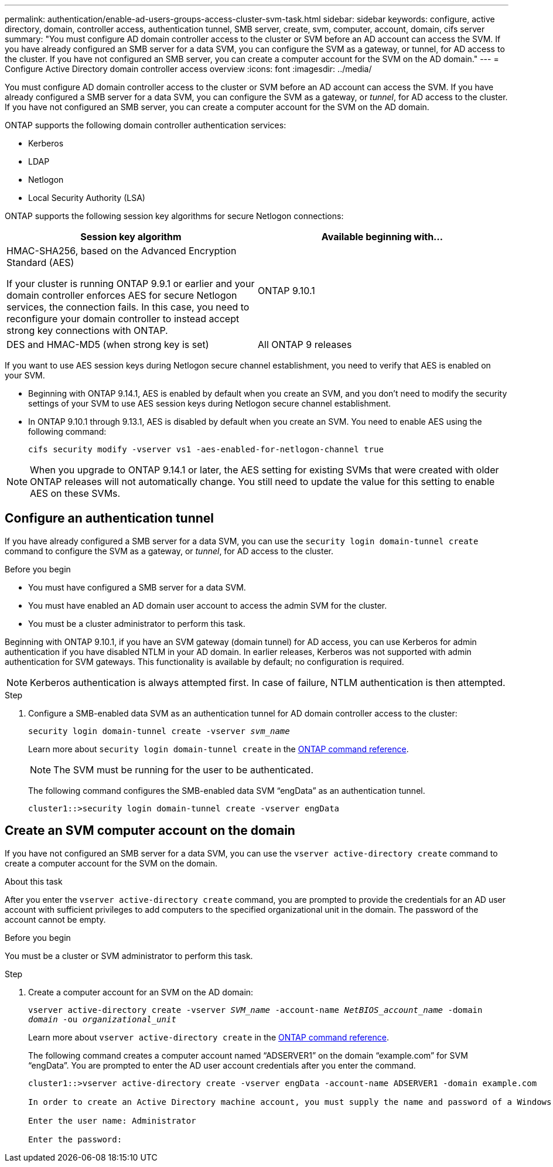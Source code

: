 ---
permalink: authentication/enable-ad-users-groups-access-cluster-svm-task.html
sidebar: sidebar
keywords: configure, active directory, domain, controller access, authentication tunnel, SMB server, create, svm, computer, account, domain, cifs server
summary: "You must configure AD domain controller access to the cluster or SVM before an AD account can access the SVM. If you have already configured an SMB server for a data SVM, you can configure the SVM as a gateway, or tunnel, for AD access to the cluster. If you have not configured an SMB server, you can create a computer account for the SVM on the AD domain."
---
= Configure Active Directory domain controller access overview
:icons: font
:imagesdir: ../media/

[.lead]
You must configure AD domain controller access to the cluster or SVM before an AD account can access the SVM. If you have already configured a SMB server for a data SVM, you can configure the SVM as a gateway, or _tunnel_, for AD access to the cluster. If you have not configured an SMB server, you can create a computer account for the SVM on the AD domain.

ONTAP supports the following domain controller authentication services:

* Kerberos
* LDAP
* Netlogon
* Local Security Authority (LSA)

ONTAP supports the following session key algorithms for secure Netlogon connections:

|===

h| Session key algorithm  h| Available beginning with...

| HMAC-SHA256, based on the Advanced Encryption Standard (AES)

If your cluster is running ONTAP 9.9.1 or earlier and your domain controller enforces AES for secure Netlogon services, the connection fails. In this case, you need to reconfigure your domain controller to instead accept strong key connections with ONTAP.
| ONTAP 9.10.1
| DES and HMAC-MD5 (when strong key is set) | All ONTAP 9 releases

|===

If you want to use AES session keys during Netlogon secure channel establishment, you need to verify that AES is enabled on your SVM.

* Beginning with ONTAP 9.14.1, AES is enabled by default when you create an SVM, and you don't need to modify the security settings of your SVM to use AES session keys during Netlogon secure channel establishment.
* In ONTAP 9.10.1 through 9.13.1, AES is disabled by default when you create an SVM. You need to enable AES using the following command:
+
----
cifs security modify -vserver vs1 -aes-enabled-for-netlogon-channel true
----

NOTE: When you upgrade to ONTAP 9.14.1 or later, the AES setting for existing SVMs that were created with older ONTAP releases will not automatically change. You still need to update the value for this setting to enable AES on these SVMs.

== Configure an authentication tunnel

If you have already configured a SMB server for a data SVM, you can use the `security login domain-tunnel create` command to configure the SVM as a gateway, or _tunnel_, for AD access to the cluster.

.Before you begin

* You must have configured a SMB server for a data SVM.
* You must have enabled an AD domain user account to access the admin SVM for the cluster.
* You must be a cluster administrator to perform this task.

Beginning with ONTAP 9.10.1, if you have an SVM gateway (domain tunnel) for AD access, you can use Kerberos for admin authentication if you have disabled NTLM in your AD domain. In earlier releases, Kerberos was not supported with admin authentication for SVM gateways. This functionality is available by default; no configuration is required.

[NOTE]
Kerberos authentication is always attempted first. In case of failure, NTLM authentication is then attempted.

.Step

. Configure a SMB-enabled data SVM as an authentication tunnel for AD domain controller access to the cluster:
+
`security login domain-tunnel create -vserver _svm_name_`
+
Learn more about `security login domain-tunnel create` in the link:https://docs.netapp.com/us-en/ontap-cli/security-login-domain-tunnel-create.html[ONTAP command reference^].
+
[NOTE]
====
The SVM must be running for the user to be authenticated.
====
+
The following command configures the SMB-enabled data SVM "`engData`" as an authentication tunnel.
+
----
cluster1::>security login domain-tunnel create -vserver engData
----

== Create an SVM computer account on the domain

If you have not configured an SMB server for a data SVM, you can use the `vserver active-directory create` command to create a computer account for the SVM on the domain.

.About this task

After you enter the `vserver active-directory create` command, you are prompted to provide the credentials for an AD user account with sufficient privileges to add computers to the specified organizational unit in the domain. The password of the account cannot be empty.

.Before you begin

You must be a cluster or SVM administrator to perform this task.

.Step

. Create a computer account for an SVM on the AD domain:
+
`vserver active-directory create -vserver _SVM_name_ -account-name _NetBIOS_account_name_ -domain _domain_ -ou _organizational_unit_`
+
Learn more about `vserver active-directory create` in the link:https://docs.netapp.com/us-en/ontap-cli/vserver-active-directory-create.html[ONTAP command reference^].
+
The following command creates a computer account named "`ADSERVER1`" on the domain "`example.com`" for SVM "`engData`". You are prompted to enter the AD user account credentials after you enter the command.
+
----
cluster1::>vserver active-directory create -vserver engData -account-name ADSERVER1 -domain example.com

In order to create an Active Directory machine account, you must supply the name and password of a Windows account with sufficient privileges to add computers to the "CN=Computers" container within the "example.com" domain.

Enter the user name: Administrator

Enter the password:
----

// 2025 Feb 20, ONTAPDOC-2758
// 2021 Dec 02, BURT 1351274
// 2021 Dec 02, BURT 1389116
// 2022 Feb 04, BURT 1451789
// 2023 Jul 28, ONTAPDOC-1015

